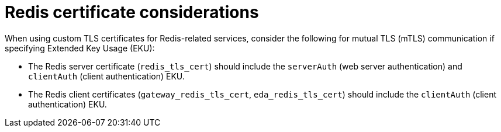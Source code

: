 :_mod-docs-content-type: CONCEPT

[id="redis-certificate-considerations"]
= Redis certificate considerations

[role="_abstract"]
When using custom TLS certificates for Redis-related services, consider the following for mutual TLS (mTLS) communication if specifying Extended Key Usage (EKU):

* The Redis server certificate (`redis_tls_cert`) should include the `serverAuth` (web server authentication) and `clientAuth` (client authentication) EKU.

* The Redis client certificates (`gateway_redis_tls_cert`, `eda_redis_tls_cert`) should include the `clientAuth` (client authentication) EKU.
